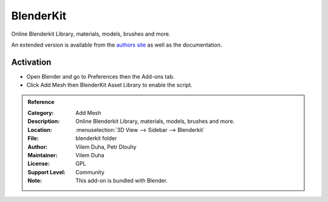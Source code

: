 
**********
BlenderKit
**********

Online Blenderkit Library, materials, models, brushes and more.

An extended version is available from the `authors site <https://www.blenderkit.com/>`__
as well as the documentation.


Activation
==========

- Open Blender and go to Preferences then the Add-ons tab.
- Click Add Mesh then BlenderKit Asset Library to enable the script.


.. admonition:: Reference
   :class: refbox

   :Category:  Add Mesh
   :Description: Online Blenderkit Library, materials, models, brushes and more.
   :Location: :menuselection:`3D View --> Sidebar --> Blenderkit`
   :File: blenderkit folder
   :Author: Vilem Duha, Petr Dlouhy
   :Maintainer: Vilem Duha
   :License: GPL
   :Support Level: Community
   :Note: This add-on is bundled with Blender.
